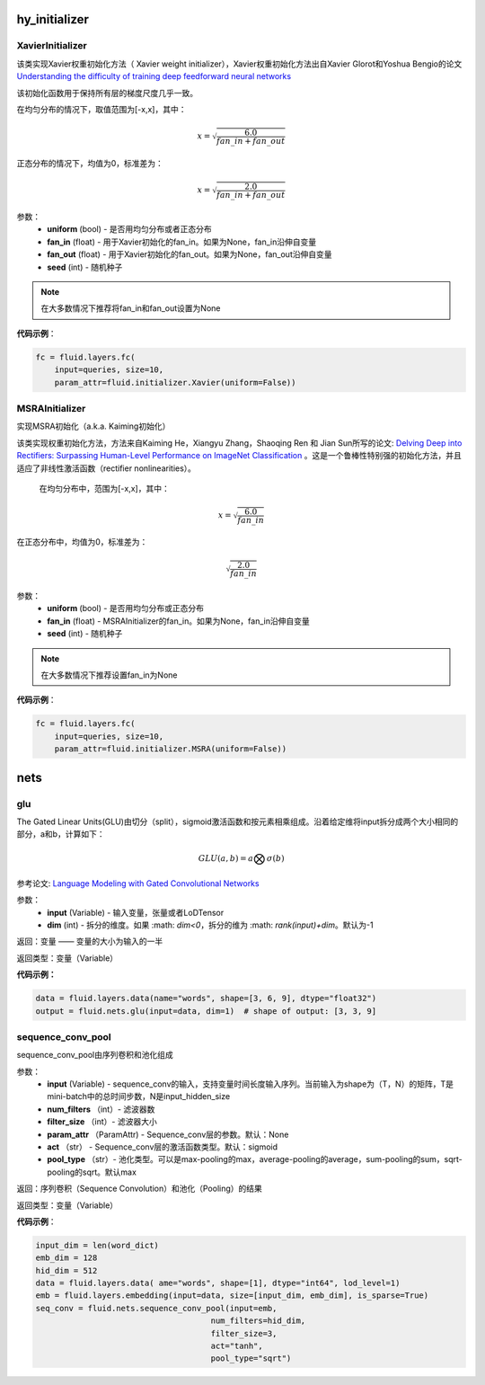 ################
hy_initializer
################

.. _cn_api_fluid_initializer_XavierInitializer:

XavierInitializer
>>>>>>>>>>>>>>>>>>>
.. py:class:: paddle.fluid.initializer.XavierInitializer(uniform=True, fan_in=None, fan_out=None, seed=0)

该类实现Xavier权重初始化方法（ Xavier weight initializer），Xavier权重初始化方法出自Xavier Glorot和Yoshua Bengio的论文 `Understanding the difficulty of training deep feedforward neural networks <http://proceedings.mlr.press/v9/glorot10a/glorot10a.pdf>`_

该初始化函数用于保持所有层的梯度尺度几乎一致。

在均匀分布的情况下，取值范围为[-x,x]，其中：

.. math::

    x = \sqrt{\frac{6.0}{fan\_in+fan\_out}}

正态分布的情况下，均值为0，标准差为：

.. math::
    
    x = \sqrt{\frac{2.0}{fan\_in+fan\_out}}

参数：
    - **uniform** (bool) - 是否用均匀分布或者正态分布
    - **fan_in** (float) - 用于Xavier初始化的fan_in。如果为None，fan_in沿伸自变量
    - **fan_out** (float) - 用于Xavier初始化的fan_out。如果为None，fan_out沿伸自变量
    - **seed** (int) - 随机种子

.. note::

    在大多数情况下推荐将fan_in和fan_out设置为None

**代码示例**：

.. code-block:: python

    fc = fluid.layers.fc(
        input=queries, size=10,
        param_attr=fluid.initializer.Xavier(uniform=False))


.. _cn_api_fluid_initializer_MSRAInitializer:

MSRAInitializer
>>>>>>>>>>>>>>>>>

.. py:class:: paddle.fluid.initializer.MSRAInitializer(uniform=True, fan_in=None, seed=0)

实现MSRA初始化（a.k.a. Kaiming初始化）

该类实现权重初始化方法，方法来自Kaiming He，Xiangyu Zhang，Shaoqing Ren 和 Jian Sun所写的论文: `Delving Deep into Rectifiers: Surpassing Human-Level Performance on ImageNet Classification <https://arxiv.org/abs/1502.01852>`_ 。这是一个鲁棒性特别强的初始化方法，并且适应了非线性激活函数（rectifier nonlinearities）。

 在均匀分布中，范围为[-x,x]，其中：

.. math::

    x = \sqrt{\frac{6.0}{fan\_in}}

在正态分布中，均值为0，标准差为：

.. math::

    \sqrt{\frac{2.0}{fan\_in}}

参数：
    - **uniform** (bool) - 是否用均匀分布或正态分布
    - **fan_in** (float) - MSRAInitializer的fan_in。如果为None，fan_in沿伸自变量
    - **seed** (int) - 随机种子

.. note:: 

    在大多数情况下推荐设置fan_in为None

**代码示例**：

.. code-block:: python

    fc = fluid.layers.fc(
        input=queries, size=10,
        param_attr=fluid.initializer.MSRA(uniform=False))

##################
nets
##################

.. _cn_api_fluid_nets_glu:
glu
>>>>
.. py:class:: paddle.fluid.nets.glu(input, dim=-1)
The Gated Linear Units(GLU)由切分（split），sigmoid激活函数和按元素相乘组成。沿着给定维将input拆分成两个大小相同的部分，a和b，计算如下：

.. math::

    GLU(a,b) = a\bigotimes \sigma (b)

参考论文: `Language Modeling with Gated Convolutional Networks <https://arxiv.org/pdf/1612.08083.pdf>`_

参数：
    - **input** (Variable) - 输入变量，张量或者LoDTensor
    - **dim** (int) - 拆分的维度。如果 :math: `dim<0`，拆分的维为 :math: `rank(input)+dim`。默认为-1

返回：变量 —— 变量的大小为输入的一半

返回类型：变量（Variable）

**代码示例：**

.. code-block:: python

    data = fluid.layers.data(name="words", shape=[3, 6, 9], dtype="float32")
    output = fluid.nets.glu(input=data, dim=1)  # shape of output: [3, 3, 9]


.. _cn_api_fluid_nets_sequence_conv_pool:
sequence_conv_pool
>>>>>>>>>>>>>>>>>>>

.. py:class:: paddle.fluid.nets.sequence_conv_pool(input, num_filters, filter_size, param_attr=None, act='sigmoid', pool_type='max')

sequence_conv_pool由序列卷积和池化组成

参数：
    - **input** (Variable) - sequence_conv的输入，支持变量时间长度输入序列。当前输入为shape为（T，N）的矩阵，T是mini-batch中的总时间步数，N是input_hidden_size
    - **num_filters** （int）- 滤波器数
    - **filter_size** （int）- 滤波器大小
    - **param_attr** （ParamAttr) - Sequence_conv层的参数。默认：None
    - **act** （str） - Sequence_conv层的激活函数类型。默认：sigmoid
    - **pool_type** （str）- 池化类型。可以是max-pooling的max，average-pooling的average，sum-pooling的sum，sqrt-pooling的sqrt。默认max

返回：序列卷积（Sequence Convolution）和池化（Pooling）的结果


返回类型：变量（Variable）

**代码示例**：

.. code-block:: python

    input_dim = len(word_dict)
    emb_dim = 128
    hid_dim = 512
    data = fluid.layers.data( ame="words", shape=[1], dtype="int64", lod_level=1)
    emb = fluid.layers.embedding(input=data, size=[input_dim, emb_dim], is_sparse=True)
    seq_conv = fluid.nets.sequence_conv_pool(input=emb,
                                         num_filters=hid_dim,
                                         filter_size=3,
                                         act="tanh",
                                         pool_type="sqrt")
